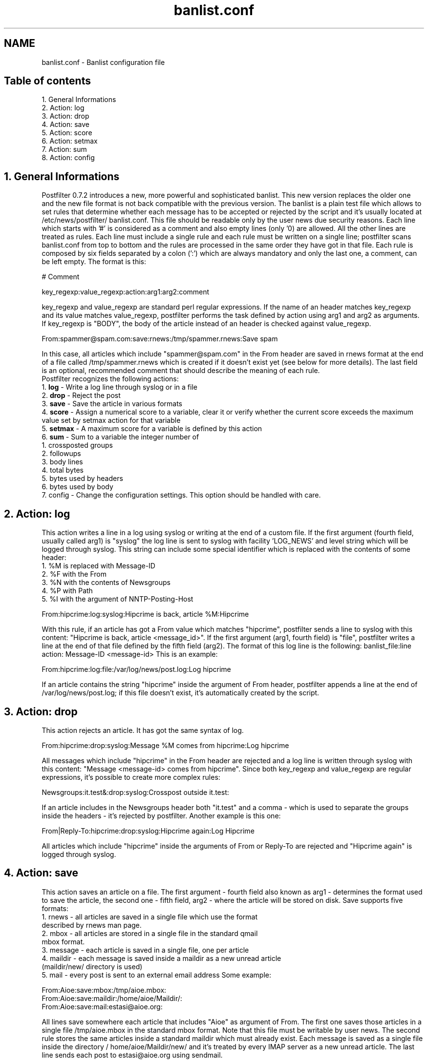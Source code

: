 .TH banlist.conf 5 "May 19, 2009" "" "Banlist configuration file"

.SH NAME
banlist.conf - Banlist configuration file

.SH Table of contents
.P
1. General Informations
.br
2. Action: log
.br   
3. Action: drop
.br   
4. Action: save
.br
5. Action: score
.br   
6. Action: setmax
.br   
7. Action: sum
.br   
8. Action: config
.br

.SH 1. General Informations
Postfilter 0.7.2 introduces a new, more powerful and sophisticated banlist.
This new version replaces the older one and the new file format is not back
compatible with the previous version. The banlist is a plain test file which
allows to set rules that determine whether each message has to be accepted or
rejected by the script and it's usually located at /etc/news/postfilter/
banlist.conf. This file should be readable only by the user news due security
reasons.
Each line which starts with '#' is considered as a comment and also empty lines
(only '\n') are allowed. All the other lines are treated as rules. Each line
must include a single rule and each rule must be written on a single line;
postfilter scans banlist.conf from top to bottom and the rules are processed in
the same order they have got in that file.
Each rule is composed by six fields separated by a colon (':') which are always
mandatory and only the last one, a comment, can be left empty. The format is
this:
.br
.P
# Comment
.br
.P
key_regexp:value_regexp:action:arg1:arg2:comment
.br
.P
key_regexp and value_regexp are standard perl regular expressions. If the name
of an header matches key_regexp and its value matches value_regexp, postfilter
performs the task defined by action using arg1 and arg2 as arguments. If
key_regexp is "BODY", the body of the article instead of an header is checked
against value_regexp.
.br
.P
From:spammer\@spam\.com:save:rnews:/tmp/spammer.rnews:Save spam
.br
.P
In this case, all articles which include "spammer@spam.com" in the From header
are saved in rnews format at the end of a file called /tmp/spammer.rnews which
is created if it doesn't exist yet (see below for more details). The last field
is an optional, recommended comment that should describe the meaning of each
rule.
.br
Postfilter recognizes the following actions:
.br
1. 
.B log 
- Write a log line through syslog or in a file
.br
2. 
.B drop 
- Reject the post
.br
3. 
.B save 
- Save the article in various formats
.br
4.
.B score 
- Assign a numerical score to a variable, clear it or verify whether the current score exceeds the maximum value set by setmax action for that variable
.br
5. 
.B setmax 
- A maximum score for a variable is defined by this action
.br
6. 
.B sum 
- Sum to a variable the integer number of
  1. crossposted groups
.br
  2. followups
.br  
  3. body lines
.br
  4. total bytes
.br
  5. bytes used by headers
.br   
  6. bytes used by body
.br  
  7. config - Change the configuration settings. This option should be handled with care.
.br
.SH 2. Action: log

This action writes a line in a log using syslog or writing at the end of a
custom file. If the first argument (fourth field, usually called arg1) is
"syslog" the log line is sent to syslog with facility 'LOG_NEWS' and level
'notice'. In this case, the fifth field (also known as arg2) represents the
string which will be logged through syslog. This string can include some
special identifier which is replaced with the contents of some header:
   1. %M is replaced with Message-ID
   2. %F with the From
   3. %N with the contents of Newsgroups
   4. %P with Path
   5. %I with the argument of NNTP-Posting-Host
.br
.P
From:hipcrime:log:syslog:Hipcrime is back, article %M:Hipcrime
.br
.P
With this rule, if an article has got a From value which matches "hipcrime",
postfilter sends a line to syslog with this content: "Hipcrime is back, article
<message_id>".
If the first argument (arg1, fourth field) is "file", postfilter writes a line
at the end of that file defined by the fifth field (arg2). The format of this
log line is the following:
banlist_file:line action: Message-ID <message-id>
This is an example:
.br
.P
From:hipcrime:log:file:/var/log/news/post.log:Log hipcrime
.br
.P
If an article contains the string "hipcrime" inside the argument of From
header, postfilter appends a line at the end of /var/log/news/post.log; if this
file doesn't exist, it's automatically created by the script.
.SH 3. Action: drop
This action rejects an article. It has got the same syntax of log.
.br
.P
From:hipcrime:drop:syslog:Message %M comes from hipcrime:Log hipcrime
.br
.P
All messages which include "hipcrime" in the From header are rejected and a log
line is written through syslog with this content: "Message <message-id> comes
from hipcrime". Since both key_regexp and value_regexp are regular expressions,
it's possible to create more complex rules:
.br
.P
Newsgroups:it\.test&\,:drop:syslog:Crosspost outside it.test:
.br
.P
If an article includes in the Newsgroups header both "it.test" and a comma -
which is used to separate the groups inside the headers - it's rejected by
postfilter. Another example is this one:
.br
.P
From|Reply-To:hipcrime:drop:syslog:Hipcrime again:Log Hipcrime
.br
.P
All articles which include "hipcrime" inside the arguments of From or Reply-To
are rejected and "Hipcrime again" is logged through syslog.

.SH 4. Action: save

This action saves an article on a file. The first argument - fourth field also
known as arg1 - determines the format used to save the article, the second one
- fifth field, arg2 - where the article will be stored on disk. Save supports
five formats:
   1. rnews - all articles are saved in a single file which use the format
      described by rnews man page.
   2. mbox - all articles are stored in a single file in the standard qmail
      mbox format.
   3. message - each article is saved in a single file, one per article
   4. maildir - each message is saved inside a maildir as a new unread article
      (maildir/new/ directory is used)
   5. mail - every post is sent to an external email address
Some example:
.br
.P
From:Aioe:save:mbox:/tmp/aioe.mbox:
.br
From:Aioe:save:maildir:/home/aioe/Maildir/:
.br
From:Aioe:save:mail:estasi@aioe.org:
.br
.P
All lines save somewhere each article that includes "Aioe" as argument of From.
The first one saves those articles in a single file /tmp/aioe.mbox in the
standard mbox format. Note that this file must be writable by user news. The
second rule stores the same articles inside a standard maildir which must
already exist. Each message is saved as a single file inside the directory /
home/aioe/Maildir/new/ and it's treated by every IMAP server as a new unread
article. The last line sends each post to estasi@aioe.org using sendmail.

.SH 5. Action: score 
Postfilter allows to set arbitrary numerical variables. If a variable exceeds
the score set by $config{'score_banlist'} globally or by setmax for each
variable, postfilter rejects the article.
Action score sums the current value of that variable set by arg1 - fourth field
- to the value shown by arg2 (fifth field).
.br
.P
Newsgroups:it\.test:score:ittest:2:Sum 2 to ittest
.br
.P
If an article is sent to "it.test", this line sums the current value of ittest
(0 if it doesn't yet exist) to two.
.br
.P
Newsgroups:it\.test:score:ittest:2:
.br
Followup-To:it\.test\.moderato:score:ittest:2:
.br
Newsgroups:it\.test:setmax:ittest:3:
.br
Newsgroups:it\.test:score:verify:ittest:
.br
.P
These lines prevent for posting an article to "it.test" with a followup to
"it.test.moderato". If an article is sent to "it.test", the first line sums the
current value of "ittest" to two. "ittest" doesn't exist before, so its value
is set to 2 (0+2). If the same article includes "it.test.moderato" inside the
Followup-To header, the second line sums the current value of "ittest" - which
can be 0 or 2 - to 2. At this point, an article sent only to "it.test" or with
a followup to "it.test.moderato" but posted in a group different by "it.test"
has got a value of 2. If an article was posted to "it.test" with a followup to
"it.test.moderato", "ittest" has got score 4 because both rules match. The
third line sets the maximum score allowed for that rule. If "ittest" has got a
value greater than 3, the article is rejected (see below). The fourth line
isn't mandatory: by default, postfilter checks whether each variable exceeds
the maximum allowed value after ending to execute the banlist. The special
keyword verify enforces postfilter to verify if that variable set by arg2
exceeds its score limit at this time. If "ittest" is greater than 3 (set by
setmax) that article is rejected without continuing to scan the banlist.
Negative values allows to provide "AND NOT" clauses:
.br
.P
Newsgroups:it\.test:score:clear:var:
.br
Newsgroups:it\.test:score:var:5:
.br
Followup-To:.:score:var:-3:
.br
Newsgroups:it\.test:setmax:var:3:
.br
Newsgroups:it\.test:score:verify:var:
.br
.P
These rules reject every article sent to "it.test" that doesn't include a
followup header. If an article is sent to "it.test", first of all the value of
"var" is set to zero by the first rule. This step isn't mandatory and all new
variables have got a default value of zero before being used. If that article
is sent to "it.test", due the second line postfilter sums the current value of
"var", which is always zero at this time, to 5. If a followup exists (dot means
"every character"), the third line sums -3 to the current value of "var" which
can be 0 or 5. The third line sets the maximum allowed value for "var". If
"var" is greater than 3, that article is rejected. If an article is sent to
"it.test" without a followup, "var" is equal to 5 - which is greater than 3 -
because only the second rule matches the article. If a followup exists, "var"
is equal to 2 (5-3) or to -3 (0-3) and that article is accepted. The last line
verifies "var" without waiting for the end of banlist.
.SH 6. Action: setmax 
By default, after ending to scan banlist.conf, postfilter checks whether each
defined variable exceeds the value set by $config{'score_banlist'}. The action
setmax sets a different maximum score for a single variable. This option is
useful because allows to set and modify custom maximum scores for some rule and
makes possibile to build complex conditional expressions. We recommend to
always use setmax for each defined variable and to set $config{'score_banlist'}
to a reasonably high value.
.br
.P
Newsgroups:it\.test:setmax:ittest:5:
.br
BODY:pirotti:score:ittest:6:
.br
.P
This example rejects every article sent to "it.test" which includes in the body
the word "pirotti".
.SH 7. Action: sum
The action sum allows to add to a variable the current number of:
   1. groups - Number of groups included in Newsgroups
   2. followups - Number of groups included in Followup-To
   3. lines - Number of lines of body
   4. total_size - Total article size, in bytes
   5. head_size - Total headers size, in bytes
   6. body_size - Total of body size, in bytes
.br
.P
Newsgroups:it\.test:setmax:ittest:1:
.br
Newsgroups:it\.test:sum:groups:ittest:
.br
Newsgroups:it\.test:score:verify:ittest:
.br
Newsgroups:it\.test:score:clear:ittest:
.br
Newsgroups:it\.test:sum:followups:ittest:
.br
Newsgroups:it\.test:score:verify:ittest
.br
.P
These rules reject every article sent to "it.test" which includes more than a
single group inside Newsgroups or Followup-To. The first line sets the maximum
allowed score to 1. The second one sums the current value of ittest to the
number of groups which are in the Newsgroups header. The third rule verifies
whether the current value of ittest is greater than the maximum allowed score
(set by first rule to one) and rejects the article if ittest exceeds the limit.
The fourth line sets the value of ittest to zero and the sixth one sums to
ittest the number of groups which are in the Followup-To.
.SH 8. Action: config 
.B Beware! 
An improper use of this action may result
in a significant loss of privacy for the users and severe misconfigurations.
The action config allows real time modifications of postfilter's main
configuration. Every key used in the %config array inside postfilter.conf can
be altered using this option. With this action, the fourth field - arg1 - must
include a key and the fifth one - arg2 has to be the new value which will be
assigned to that key. Postfilter doesn't check whether the value set here is
valid for the corresponding key and syntax errors can result in strange
postfilter behaviours or in fatal errors.
.br
.P
Newsgroups:aioe\.test\.tor:config:delete_header_nntp-posting-host:keep:
.br
.P
With this line, all articles sent to "aioe.test.tor" reveal the sender's IP
address inside the NNTP-Posting-Host. header.

.SH Author
Paolo Amoroso (Aioe) <freedom@aioe.org>
